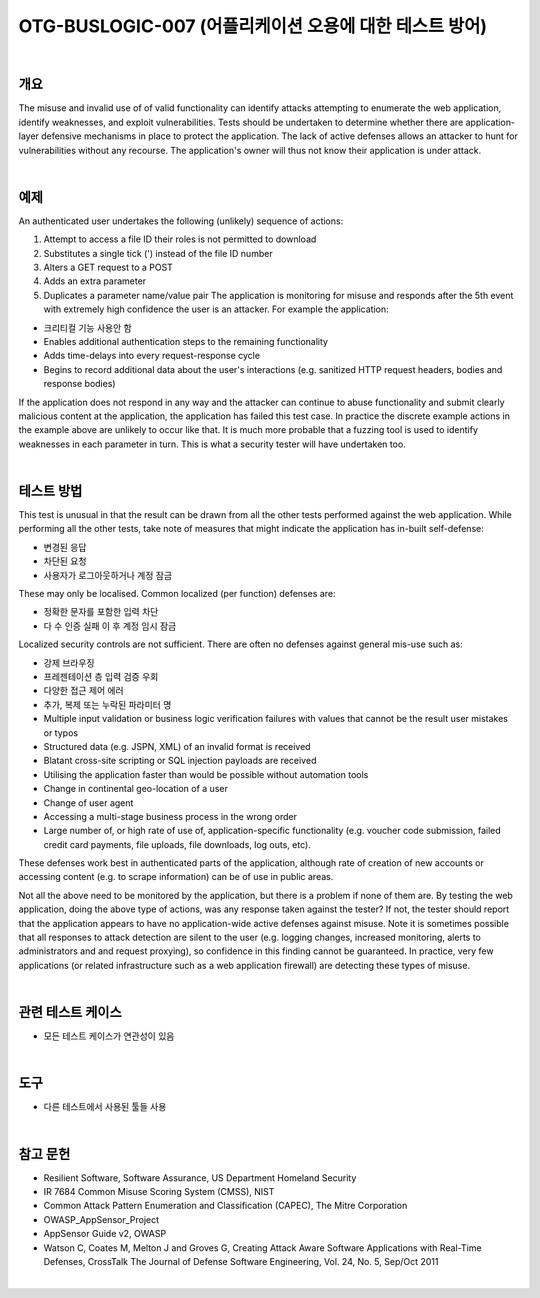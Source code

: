 ============================================================================================
OTG-BUSLOGIC-007 (어플리케이션 오용에 대한 테스트 방어)
============================================================================================

|

개요
============================================================================================

The misuse and invalid use of of valid functionality can identify attacks attempting to enumerate the web application, identify weaknesses, and exploit vulnerabilities. Tests should be undertaken to determine whether there are application-layer defensive mechanisms in place to protect the application. 
The lack of active defenses allows an attacker to hunt for vulnerabilities without any recourse. The application's owner will thus not know their application is under attack. 

|

예제
============================================================================================

An authenticated user undertakes the following (unlikely) sequence of actions: 

1. Attempt to access a file ID their roles is not permitted to download 
2. Substitutes a single tick (') instead of the file ID number 
3. Alters a GET request to a POST 
4. Adds an extra parameter 
5. Duplicates a parameter name/value pair The application is monitoring for misuse and responds after the 5th event with extremely high confidence the user is an attacker. For example the application: 

- 크리티컬 기능 사용안 함
- Enables additional authentication steps to the remaining functionality 
- Adds time-delays into every request-response cycle 
- Begins to record additional data about the user's interactions (e.g. sanitized HTTP request headers, bodies and response bodies) 

If the application does not respond in any way and the attacker can continue to abuse functionality and submit clearly malicious content at the application, the application has failed this test case. In practice the discrete example actions in the example above are unlikely to occur like that. It is much more probable that a fuzzing tool is used to identify weaknesses in each parameter in turn. This is what a security tester will have undertaken too. 

|

테스트 방법
============================================================================================

This test is unusual in that the result can be drawn from all the other tests performed against the web application. While performing all the other tests, take note of measures that might indicate the application has in-built self-defense: 

- 변경된 응답
- 차단된 요청
- 사용자가 로그아웃하거나 계정 잠금

These may only be localised. Common localized (per function) defenses are: 

- 정확한 문자를 포함한 입력 차단
- 다 수 인증 실패 이 후 계정 임시 잠금

Localized security controls are not sufficient. There are often no defenses against general mis-use such as: 

- 강제 브라우징
- 프레젠테이션 층 입력 검증 우회
- 다양한 접근 제어 에러
- 추가, 복제 또는 누락된 파라미터 명

- Multiple input validation or business logic verification failures with values that cannot be the result user mistakes or typos 
- Structured data (e.g. JSPN, XML) of an invalid format is received 
- Blatant cross-site scripting or SQL injection payloads are received 
- Utilising the application faster than would be possible without automation tools 
- Change in continental geo-location of a user 
- Change of user agent 
- Accessing a multi-stage business process in the wrong order 
- Large number of, or high rate of use of, application-specific functionality (e.g. voucher code submission, failed credit card payments, file uploads, file downloads, log outs, etc). 

These defenses work best in authenticated parts of the application, although rate of creation of new accounts or accessing content (e.g. to scrape information) can be of use in public areas. 

Not all the above need to be monitored by the application, but there is a problem if none of them are. By testing the web application, doing the above type of actions, was any response taken against the tester? If not, the tester should report that the application appears to have no application-wide active defenses against misuse. Note it is sometimes possible that all responses to attack detection are silent to the user (e.g. logging changes, increased monitoring, alerts to administrators and and request proxying), so confidence in this finding cannot be guaranteed. In practice, very few applications (or related infrastructure such as a web application firewall) are detecting these types of misuse. 

|

관련 테스트 케이스
============================================================================================

- 모든 테스트 케이스가 연관성이 있음

|

도구 
============================================================================================

- 다른 테스트에서 사용된 툴들 사용 

|

참고 문헌 
============================================================================================

- Resilient Software, Software Assurance, US Department Homeland Security 
- IR 7684 Common Misuse Scoring System (CMSS), NIST 
- Common Attack Pattern Enumeration and Classification (CAPEC), The Mitre Corporation 
- OWASP_AppSensor_Project 
- AppSensor Guide v2, OWASP 
- Watson C, Coates M, Melton J and Groves G, Creating Attack Aware Software Applications with Real-Time Defenses, CrossTalk The Journal of Defense Software Engineering, Vol. 24, No. 5, Sep/Oct 2011 

|